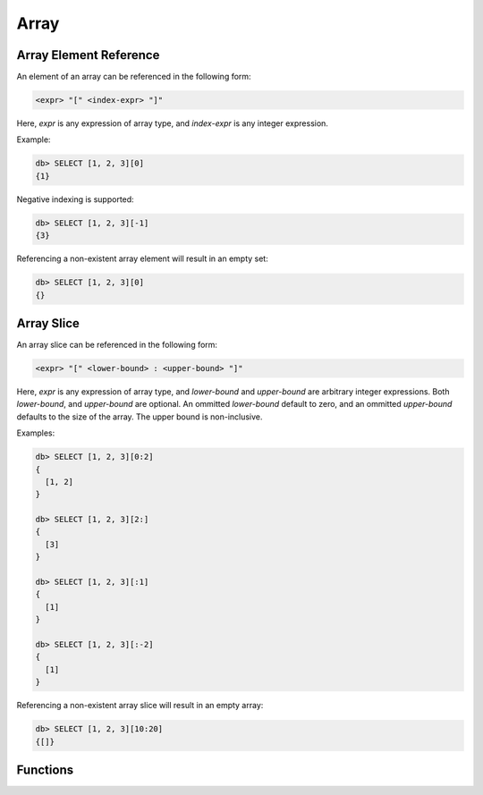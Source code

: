 .. _ref_eql_functions_array:


Array
=====

.. _ref_eql_expr_array_elref:

Array Element Reference
-----------------------

An element of an array can be referenced in the following form:

.. code-block:: pseudo-eql

    <expr> "[" <index-expr> "]"

Here, *expr* is any expression of array type, and *index-expr* is any
integer expression.

Example:

.. code-block:: pseudo-eql

    db> SELECT [1, 2, 3][0]
    {1}

Negative indexing is supported:

.. code-block:: pseudo-eql

    db> SELECT [1, 2, 3][-1]
    {3}

Referencing a non-existent array element will result in an empty set:

.. code-block:: pseudo-eql

    db> SELECT [1, 2, 3][0]
    {}


.. _ref_eql_expr_array_slice:

Array Slice
-----------

An array slice can be referenced in the following form:

.. code-block:: pseudo-eql

    <expr> "[" <lower-bound> : <upper-bound> "]"

Here, *expr* is any expression of array type, and *lower-bound* and
*upper-bound* are arbitrary integer expressions.  Both *lower-bound*,
and *upper-bound* are optional.  An ommitted *lower-bound* default to zero,
and an ommitted *upper-bound* defaults to the size of the array.
The upper bound is non-inclusive.

Examples:

.. code-block:: pseudo-eql

    db> SELECT [1, 2, 3][0:2]
    {
      [1, 2]
    }

    db> SELECT [1, 2, 3][2:]
    {
      [3]
    }

    db> SELECT [1, 2, 3][:1]
    {
      [1]
    }

    db> SELECT [1, 2, 3][:-2]
    {
      [1]
    }

Referencing a non-existent array slice will result in an empty array:

.. code-block:: pseudo-eql

    db> SELECT [1, 2, 3][10:20]
    {[]}


Functions
---------

.. eql:function:: std::array_agg(SET OF any) -> array<any>

    :param $0: input set
    :paramtype $0: SET OF any

    :return: array made of input set elements
    :returntype: array<any>

    Return the array made from all of the input set elements.

    The ordering of the input set will be preserved if specified.

    .. code-block:: edgeql

        SELECT array_agg({2, 3, 5});
        # returns [2, 3, 5]

        SELECT array_agg(User.name ORDER BY User.name);
        # returns a string array containing all User names sorted
        # alphabetically

.. eql:function:: std::array_contains(array<any>, any) -> bool

    :param $0: input array
    :paramtype $0: array<any>
    :param $1: element
    :paramtype $1: any

    :return: ``TRUE`` if the array contains the specified element
    :returntype: bool

    Return ``TRUE`` if the array contains the specified element.

    .. code-block:: edgeql

        SELECT array_contains([2, 3, 5], 2);
        # returns TRUE

        SELECT array_contains(['foo', 'bar'], 'baz');
        # returns FALSE

.. eql:function:: std::array_enumerate(array<any>) -> \
                  SET OF tuple<any, int64>

    :param $0: input array
    :paramtype $0: array<any>

    :return: set of tuples of the form ``(element, index)``
    :returntype: SET OF tuple<any, int64>

    Return a set of tuples of the form ``(element, index)``.

    Return a set of tuples where the first element is an array value
    and the second element is the index of that value for all values
    in the array.

    .. code-block:: edgeql

        SELECT array_enumerate([2, 3, 5]);
        # returns {(3, 1), (2, 0), (5, 2)}

    .. note::

        Notice that the ordering of the returned set is not
        guaranteed.

.. eql:function:: std::array_unpack(array<any>) -> SET OF any

    :param $0: input array
    :paramtype $0: array<any>

    :return: input array elements as a set
    :returntype: SET OF any

    Return array elements as a set.

    The ordering of the returned set is not guaranteed.

    .. code-block:: edgeql

        SELECT array_unpack([2, 3, 5]);
        # returns {3, 2, 5}
